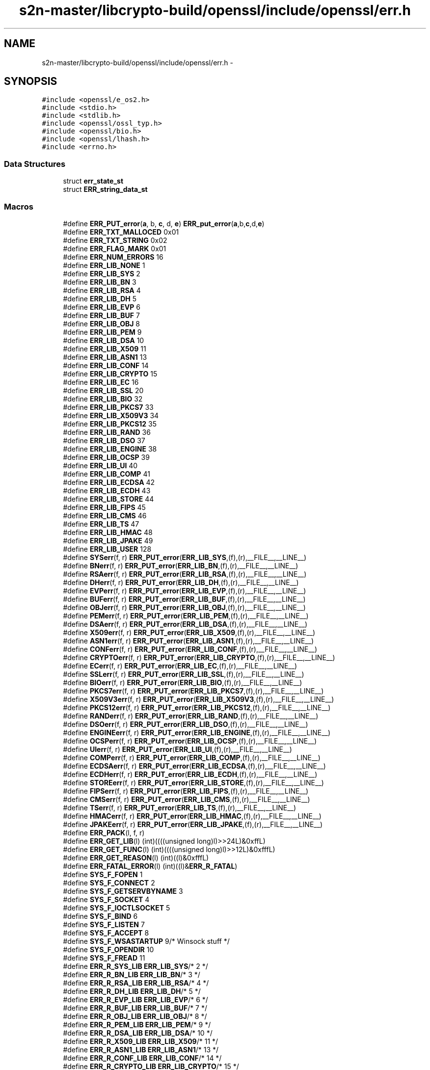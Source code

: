 .TH "s2n-master/libcrypto-build/openssl/include/openssl/err.h" 3 "Fri Aug 19 2016" "s2n-doxygen-full" \" -*- nroff -*-
.ad l
.nh
.SH NAME
s2n-master/libcrypto-build/openssl/include/openssl/err.h \- 
.SH SYNOPSIS
.br
.PP
\fC#include <openssl/e_os2\&.h>\fP
.br
\fC#include <stdio\&.h>\fP
.br
\fC#include <stdlib\&.h>\fP
.br
\fC#include <openssl/ossl_typ\&.h>\fP
.br
\fC#include <openssl/bio\&.h>\fP
.br
\fC#include <openssl/lhash\&.h>\fP
.br
\fC#include <errno\&.h>\fP
.br

.SS "Data Structures"

.in +1c
.ti -1c
.RI "struct \fBerr_state_st\fP"
.br
.ti -1c
.RI "struct \fBERR_string_data_st\fP"
.br
.in -1c
.SS "Macros"

.in +1c
.ti -1c
.RI "#define \fBERR_PUT_error\fP(\fBa\fP,  b,  \fBc\fP,  d,  \fBe\fP)               \fBERR_put_error\fP(\fBa\fP,b,\fBc\fP,d,\fBe\fP)"
.br
.ti -1c
.RI "#define \fBERR_TXT_MALLOCED\fP   0x01"
.br
.ti -1c
.RI "#define \fBERR_TXT_STRING\fP   0x02"
.br
.ti -1c
.RI "#define \fBERR_FLAG_MARK\fP   0x01"
.br
.ti -1c
.RI "#define \fBERR_NUM_ERRORS\fP   16"
.br
.ti -1c
.RI "#define \fBERR_LIB_NONE\fP   1"
.br
.ti -1c
.RI "#define \fBERR_LIB_SYS\fP   2"
.br
.ti -1c
.RI "#define \fBERR_LIB_BN\fP   3"
.br
.ti -1c
.RI "#define \fBERR_LIB_RSA\fP   4"
.br
.ti -1c
.RI "#define \fBERR_LIB_DH\fP   5"
.br
.ti -1c
.RI "#define \fBERR_LIB_EVP\fP   6"
.br
.ti -1c
.RI "#define \fBERR_LIB_BUF\fP   7"
.br
.ti -1c
.RI "#define \fBERR_LIB_OBJ\fP   8"
.br
.ti -1c
.RI "#define \fBERR_LIB_PEM\fP   9"
.br
.ti -1c
.RI "#define \fBERR_LIB_DSA\fP   10"
.br
.ti -1c
.RI "#define \fBERR_LIB_X509\fP   11"
.br
.ti -1c
.RI "#define \fBERR_LIB_ASN1\fP   13"
.br
.ti -1c
.RI "#define \fBERR_LIB_CONF\fP   14"
.br
.ti -1c
.RI "#define \fBERR_LIB_CRYPTO\fP   15"
.br
.ti -1c
.RI "#define \fBERR_LIB_EC\fP   16"
.br
.ti -1c
.RI "#define \fBERR_LIB_SSL\fP   20"
.br
.ti -1c
.RI "#define \fBERR_LIB_BIO\fP   32"
.br
.ti -1c
.RI "#define \fBERR_LIB_PKCS7\fP   33"
.br
.ti -1c
.RI "#define \fBERR_LIB_X509V3\fP   34"
.br
.ti -1c
.RI "#define \fBERR_LIB_PKCS12\fP   35"
.br
.ti -1c
.RI "#define \fBERR_LIB_RAND\fP   36"
.br
.ti -1c
.RI "#define \fBERR_LIB_DSO\fP   37"
.br
.ti -1c
.RI "#define \fBERR_LIB_ENGINE\fP   38"
.br
.ti -1c
.RI "#define \fBERR_LIB_OCSP\fP   39"
.br
.ti -1c
.RI "#define \fBERR_LIB_UI\fP   40"
.br
.ti -1c
.RI "#define \fBERR_LIB_COMP\fP   41"
.br
.ti -1c
.RI "#define \fBERR_LIB_ECDSA\fP   42"
.br
.ti -1c
.RI "#define \fBERR_LIB_ECDH\fP   43"
.br
.ti -1c
.RI "#define \fBERR_LIB_STORE\fP   44"
.br
.ti -1c
.RI "#define \fBERR_LIB_FIPS\fP   45"
.br
.ti -1c
.RI "#define \fBERR_LIB_CMS\fP   46"
.br
.ti -1c
.RI "#define \fBERR_LIB_TS\fP   47"
.br
.ti -1c
.RI "#define \fBERR_LIB_HMAC\fP   48"
.br
.ti -1c
.RI "#define \fBERR_LIB_JPAKE\fP   49"
.br
.ti -1c
.RI "#define \fBERR_LIB_USER\fP   128"
.br
.ti -1c
.RI "#define \fBSYSerr\fP(f,  r)   \fBERR_PUT_error\fP(\fBERR_LIB_SYS\fP,(f),(r),__FILE__,__LINE__)"
.br
.ti -1c
.RI "#define \fBBNerr\fP(f,  r)     \fBERR_PUT_error\fP(\fBERR_LIB_BN\fP,(f),(r),__FILE__,__LINE__)"
.br
.ti -1c
.RI "#define \fBRSAerr\fP(f,  r)   \fBERR_PUT_error\fP(\fBERR_LIB_RSA\fP,(f),(r),__FILE__,__LINE__)"
.br
.ti -1c
.RI "#define \fBDHerr\fP(f,  r)     \fBERR_PUT_error\fP(\fBERR_LIB_DH\fP,(f),(r),__FILE__,__LINE__)"
.br
.ti -1c
.RI "#define \fBEVPerr\fP(f,  r)   \fBERR_PUT_error\fP(\fBERR_LIB_EVP\fP,(f),(r),__FILE__,__LINE__)"
.br
.ti -1c
.RI "#define \fBBUFerr\fP(f,  r)   \fBERR_PUT_error\fP(\fBERR_LIB_BUF\fP,(f),(r),__FILE__,__LINE__)"
.br
.ti -1c
.RI "#define \fBOBJerr\fP(f,  r)   \fBERR_PUT_error\fP(\fBERR_LIB_OBJ\fP,(f),(r),__FILE__,__LINE__)"
.br
.ti -1c
.RI "#define \fBPEMerr\fP(f,  r)   \fBERR_PUT_error\fP(\fBERR_LIB_PEM\fP,(f),(r),__FILE__,__LINE__)"
.br
.ti -1c
.RI "#define \fBDSAerr\fP(f,  r)   \fBERR_PUT_error\fP(\fBERR_LIB_DSA\fP,(f),(r),__FILE__,__LINE__)"
.br
.ti -1c
.RI "#define \fBX509err\fP(f,  r)   \fBERR_PUT_error\fP(\fBERR_LIB_X509\fP,(f),(r),__FILE__,__LINE__)"
.br
.ti -1c
.RI "#define \fBASN1err\fP(f,  r)   \fBERR_PUT_error\fP(\fBERR_LIB_ASN1\fP,(f),(r),__FILE__,__LINE__)"
.br
.ti -1c
.RI "#define \fBCONFerr\fP(f,  r)   \fBERR_PUT_error\fP(\fBERR_LIB_CONF\fP,(f),(r),__FILE__,__LINE__)"
.br
.ti -1c
.RI "#define \fBCRYPTOerr\fP(f,  r)   \fBERR_PUT_error\fP(\fBERR_LIB_CRYPTO\fP,(f),(r),__FILE__,__LINE__)"
.br
.ti -1c
.RI "#define \fBECerr\fP(f,  r)     \fBERR_PUT_error\fP(\fBERR_LIB_EC\fP,(f),(r),__FILE__,__LINE__)"
.br
.ti -1c
.RI "#define \fBSSLerr\fP(f,  r)   \fBERR_PUT_error\fP(\fBERR_LIB_SSL\fP,(f),(r),__FILE__,__LINE__)"
.br
.ti -1c
.RI "#define \fBBIOerr\fP(f,  r)   \fBERR_PUT_error\fP(\fBERR_LIB_BIO\fP,(f),(r),__FILE__,__LINE__)"
.br
.ti -1c
.RI "#define \fBPKCS7err\fP(f,  r)   \fBERR_PUT_error\fP(\fBERR_LIB_PKCS7\fP,(f),(r),__FILE__,__LINE__)"
.br
.ti -1c
.RI "#define \fBX509V3err\fP(f,  r)   \fBERR_PUT_error\fP(\fBERR_LIB_X509V3\fP,(f),(r),__FILE__,__LINE__)"
.br
.ti -1c
.RI "#define \fBPKCS12err\fP(f,  r)   \fBERR_PUT_error\fP(\fBERR_LIB_PKCS12\fP,(f),(r),__FILE__,__LINE__)"
.br
.ti -1c
.RI "#define \fBRANDerr\fP(f,  r)   \fBERR_PUT_error\fP(\fBERR_LIB_RAND\fP,(f),(r),__FILE__,__LINE__)"
.br
.ti -1c
.RI "#define \fBDSOerr\fP(f,  r)   \fBERR_PUT_error\fP(\fBERR_LIB_DSO\fP,(f),(r),__FILE__,__LINE__)"
.br
.ti -1c
.RI "#define \fBENGINEerr\fP(f,  r)   \fBERR_PUT_error\fP(\fBERR_LIB_ENGINE\fP,(f),(r),__FILE__,__LINE__)"
.br
.ti -1c
.RI "#define \fBOCSPerr\fP(f,  r)   \fBERR_PUT_error\fP(\fBERR_LIB_OCSP\fP,(f),(r),__FILE__,__LINE__)"
.br
.ti -1c
.RI "#define \fBUIerr\fP(f,  r)   \fBERR_PUT_error\fP(\fBERR_LIB_UI\fP,(f),(r),__FILE__,__LINE__)"
.br
.ti -1c
.RI "#define \fBCOMPerr\fP(f,  r)   \fBERR_PUT_error\fP(\fBERR_LIB_COMP\fP,(f),(r),__FILE__,__LINE__)"
.br
.ti -1c
.RI "#define \fBECDSAerr\fP(f,  r)   \fBERR_PUT_error\fP(\fBERR_LIB_ECDSA\fP,(f),(r),__FILE__,__LINE__)"
.br
.ti -1c
.RI "#define \fBECDHerr\fP(f,  r)   \fBERR_PUT_error\fP(\fBERR_LIB_ECDH\fP,(f),(r),__FILE__,__LINE__)"
.br
.ti -1c
.RI "#define \fBSTOREerr\fP(f,  r)   \fBERR_PUT_error\fP(\fBERR_LIB_STORE\fP,(f),(r),__FILE__,__LINE__)"
.br
.ti -1c
.RI "#define \fBFIPSerr\fP(f,  r)   \fBERR_PUT_error\fP(\fBERR_LIB_FIPS\fP,(f),(r),__FILE__,__LINE__)"
.br
.ti -1c
.RI "#define \fBCMSerr\fP(f,  r)   \fBERR_PUT_error\fP(\fBERR_LIB_CMS\fP,(f),(r),__FILE__,__LINE__)"
.br
.ti -1c
.RI "#define \fBTSerr\fP(f,  r)   \fBERR_PUT_error\fP(\fBERR_LIB_TS\fP,(f),(r),__FILE__,__LINE__)"
.br
.ti -1c
.RI "#define \fBHMACerr\fP(f,  r)   \fBERR_PUT_error\fP(\fBERR_LIB_HMAC\fP,(f),(r),__FILE__,__LINE__)"
.br
.ti -1c
.RI "#define \fBJPAKEerr\fP(f,  r)   \fBERR_PUT_error\fP(\fBERR_LIB_JPAKE\fP,(f),(r),__FILE__,__LINE__)"
.br
.ti -1c
.RI "#define \fBERR_PACK\fP(l,  f,  r)              "
.br
.ti -1c
.RI "#define \fBERR_GET_LIB\fP(l)                   (int)((((unsigned long)l)>>24L)&0xffL)"
.br
.ti -1c
.RI "#define \fBERR_GET_FUNC\fP(l)                 (int)((((unsigned long)l)>>12L)&0xfffL)"
.br
.ti -1c
.RI "#define \fBERR_GET_REASON\fP(l)             (int)((l)&0xfffL)"
.br
.ti -1c
.RI "#define \fBERR_FATAL_ERROR\fP(l)           (int)((l)&\fBERR_R_FATAL\fP)"
.br
.ti -1c
.RI "#define \fBSYS_F_FOPEN\fP   1"
.br
.ti -1c
.RI "#define \fBSYS_F_CONNECT\fP   2"
.br
.ti -1c
.RI "#define \fBSYS_F_GETSERVBYNAME\fP   3"
.br
.ti -1c
.RI "#define \fBSYS_F_SOCKET\fP   4"
.br
.ti -1c
.RI "#define \fBSYS_F_IOCTLSOCKET\fP   5"
.br
.ti -1c
.RI "#define \fBSYS_F_BIND\fP   6"
.br
.ti -1c
.RI "#define \fBSYS_F_LISTEN\fP   7"
.br
.ti -1c
.RI "#define \fBSYS_F_ACCEPT\fP   8"
.br
.ti -1c
.RI "#define \fBSYS_F_WSASTARTUP\fP   9/* Winsock stuff */"
.br
.ti -1c
.RI "#define \fBSYS_F_OPENDIR\fP   10"
.br
.ti -1c
.RI "#define \fBSYS_F_FREAD\fP   11"
.br
.ti -1c
.RI "#define \fBERR_R_SYS_LIB\fP   \fBERR_LIB_SYS\fP/* 2 */"
.br
.ti -1c
.RI "#define \fBERR_R_BN_LIB\fP   \fBERR_LIB_BN\fP/* 3 */"
.br
.ti -1c
.RI "#define \fBERR_R_RSA_LIB\fP   \fBERR_LIB_RSA\fP/* 4 */"
.br
.ti -1c
.RI "#define \fBERR_R_DH_LIB\fP   \fBERR_LIB_DH\fP/* 5 */"
.br
.ti -1c
.RI "#define \fBERR_R_EVP_LIB\fP   \fBERR_LIB_EVP\fP/* 6 */"
.br
.ti -1c
.RI "#define \fBERR_R_BUF_LIB\fP   \fBERR_LIB_BUF\fP/* 7 */"
.br
.ti -1c
.RI "#define \fBERR_R_OBJ_LIB\fP   \fBERR_LIB_OBJ\fP/* 8 */"
.br
.ti -1c
.RI "#define \fBERR_R_PEM_LIB\fP   \fBERR_LIB_PEM\fP/* 9 */"
.br
.ti -1c
.RI "#define \fBERR_R_DSA_LIB\fP   \fBERR_LIB_DSA\fP/* 10 */"
.br
.ti -1c
.RI "#define \fBERR_R_X509_LIB\fP   \fBERR_LIB_X509\fP/* 11 */"
.br
.ti -1c
.RI "#define \fBERR_R_ASN1_LIB\fP   \fBERR_LIB_ASN1\fP/* 13 */"
.br
.ti -1c
.RI "#define \fBERR_R_CONF_LIB\fP   \fBERR_LIB_CONF\fP/* 14 */"
.br
.ti -1c
.RI "#define \fBERR_R_CRYPTO_LIB\fP   \fBERR_LIB_CRYPTO\fP/* 15 */"
.br
.ti -1c
.RI "#define \fBERR_R_EC_LIB\fP   \fBERR_LIB_EC\fP/* 16 */"
.br
.ti -1c
.RI "#define \fBERR_R_SSL_LIB\fP   \fBERR_LIB_SSL\fP/* 20 */"
.br
.ti -1c
.RI "#define \fBERR_R_BIO_LIB\fP   \fBERR_LIB_BIO\fP/* 32 */"
.br
.ti -1c
.RI "#define \fBERR_R_PKCS7_LIB\fP   \fBERR_LIB_PKCS7\fP/* 33 */"
.br
.ti -1c
.RI "#define \fBERR_R_X509V3_LIB\fP   \fBERR_LIB_X509V3\fP/* 34 */"
.br
.ti -1c
.RI "#define \fBERR_R_PKCS12_LIB\fP   \fBERR_LIB_PKCS12\fP/* 35 */"
.br
.ti -1c
.RI "#define \fBERR_R_RAND_LIB\fP   \fBERR_LIB_RAND\fP/* 36 */"
.br
.ti -1c
.RI "#define \fBERR_R_DSO_LIB\fP   \fBERR_LIB_DSO\fP/* 37 */"
.br
.ti -1c
.RI "#define \fBERR_R_ENGINE_LIB\fP   \fBERR_LIB_ENGINE\fP/* 38 */"
.br
.ti -1c
.RI "#define \fBERR_R_OCSP_LIB\fP   \fBERR_LIB_OCSP\fP/* 39 */"
.br
.ti -1c
.RI "#define \fBERR_R_UI_LIB\fP   \fBERR_LIB_UI\fP/* 40 */"
.br
.ti -1c
.RI "#define \fBERR_R_COMP_LIB\fP   \fBERR_LIB_COMP\fP/* 41 */"
.br
.ti -1c
.RI "#define \fBERR_R_ECDSA_LIB\fP   \fBERR_LIB_ECDSA\fP/* 42 */"
.br
.ti -1c
.RI "#define \fBERR_R_ECDH_LIB\fP   \fBERR_LIB_ECDH\fP/* 43 */"
.br
.ti -1c
.RI "#define \fBERR_R_STORE_LIB\fP   \fBERR_LIB_STORE\fP/* 44 */"
.br
.ti -1c
.RI "#define \fBERR_R_TS_LIB\fP   \fBERR_LIB_TS\fP/* 45 */"
.br
.ti -1c
.RI "#define \fBERR_R_NESTED_ASN1_ERROR\fP   58"
.br
.ti -1c
.RI "#define \fBERR_R_BAD_ASN1_OBJECT_HEADER\fP   59"
.br
.ti -1c
.RI "#define \fBERR_R_BAD_GET_ASN1_OBJECT_CALL\fP   60"
.br
.ti -1c
.RI "#define \fBERR_R_EXPECTING_AN_ASN1_SEQUENCE\fP   61"
.br
.ti -1c
.RI "#define \fBERR_R_ASN1_LENGTH_MISMATCH\fP   62"
.br
.ti -1c
.RI "#define \fBERR_R_MISSING_ASN1_EOS\fP   63"
.br
.ti -1c
.RI "#define \fBERR_R_FATAL\fP   64"
.br
.ti -1c
.RI "#define \fBERR_R_MALLOC_FAILURE\fP   (1|\fBERR_R_FATAL\fP)"
.br
.ti -1c
.RI "#define \fBERR_R_SHOULD_NOT_HAVE_BEEN_CALLED\fP   (2|\fBERR_R_FATAL\fP)"
.br
.ti -1c
.RI "#define \fBERR_R_PASSED_NULL_PARAMETER\fP   (3|\fBERR_R_FATAL\fP)"
.br
.ti -1c
.RI "#define \fBERR_R_INTERNAL_ERROR\fP   (4|\fBERR_R_FATAL\fP)"
.br
.ti -1c
.RI "#define \fBERR_R_DISABLED\fP   (5|\fBERR_R_FATAL\fP)"
.br
.in -1c
.SS "Typedefs"

.in +1c
.ti -1c
.RI "typedef struct \fBerr_state_st\fP \fBERR_STATE\fP"
.br
.ti -1c
.RI "typedef struct \fBERR_string_data_st\fP \fBERR_STRING_DATA\fP"
.br
.in -1c
.SS "Functions"

.in +1c
.ti -1c
.RI "\fBvoid\fP \fBERR_put_error\fP (int lib, int func, int reason, const char *\fBfile\fP, int line)"
.br
.ti -1c
.RI "\fBvoid\fP \fBERR_set_error_data\fP (char *data, int \fBflags\fP)"
.br
.ti -1c
.RI "unsigned long \fBERR_get_error\fP (\fBvoid\fP)"
.br
.ti -1c
.RI "unsigned long \fBERR_get_error_line\fP (const char **\fBfile\fP, int *line)"
.br
.ti -1c
.RI "unsigned long \fBERR_get_error_line_data\fP (const char **\fBfile\fP, int *line, const char **data, int *\fBflags\fP)"
.br
.ti -1c
.RI "unsigned long \fBERR_peek_error\fP (\fBvoid\fP)"
.br
.ti -1c
.RI "unsigned long \fBERR_peek_error_line\fP (const char **\fBfile\fP, int *line)"
.br
.ti -1c
.RI "unsigned long \fBERR_peek_error_line_data\fP (const char **\fBfile\fP, int *line, const char **data, int *\fBflags\fP)"
.br
.ti -1c
.RI "unsigned long \fBERR_peek_last_error\fP (\fBvoid\fP)"
.br
.ti -1c
.RI "unsigned long \fBERR_peek_last_error_line\fP (const char **\fBfile\fP, int *line)"
.br
.ti -1c
.RI "unsigned long \fBERR_peek_last_error_line_data\fP (const char **\fBfile\fP, int *line, const char **data, int *\fBflags\fP)"
.br
.ti -1c
.RI "\fBvoid\fP \fBERR_clear_error\fP (\fBvoid\fP)"
.br
.ti -1c
.RI "char * \fBERR_error_string\fP (unsigned long \fBe\fP, char *buf)"
.br
.ti -1c
.RI "\fBvoid\fP \fBERR_error_string_n\fP (unsigned long \fBe\fP, char *buf, size_t \fBlen\fP)"
.br
.ti -1c
.RI "const char * \fBERR_lib_error_string\fP (unsigned long \fBe\fP)"
.br
.ti -1c
.RI "const char * \fBERR_func_error_string\fP (unsigned long \fBe\fP)"
.br
.ti -1c
.RI "const char * \fBERR_reason_error_string\fP (unsigned long \fBe\fP)"
.br
.ti -1c
.RI "\fBvoid\fP \fBERR_print_errors_cb\fP (int(*\fBcb\fP)(const char *str, size_t \fBlen\fP, \fBvoid\fP *\fBu\fP), \fBvoid\fP *\fBu\fP)"
.br
.ti -1c
.RI "\fBvoid\fP \fBERR_print_errors_fp\fP (FILE *\fBfp\fP)"
.br
.ti -1c
.RI "\fBvoid\fP \fBERR_print_errors\fP (\fBBIO\fP *\fBbp\fP)"
.br
.ti -1c
.RI "\fBvoid\fP \fBERR_add_error_data\fP (int \fBnum\fP,\&.\&.\&.)"
.br
.ti -1c
.RI "\fBvoid\fP \fBERR_add_error_vdata\fP (int \fBnum\fP, va_list args)"
.br
.ti -1c
.RI "\fBvoid\fP \fBERR_load_strings\fP (int lib, \fBERR_STRING_DATA\fP str[])"
.br
.ti -1c
.RI "\fBvoid\fP \fBERR_unload_strings\fP (int lib, \fBERR_STRING_DATA\fP str[])"
.br
.ti -1c
.RI "\fBvoid\fP \fBERR_load_ERR_strings\fP (\fBvoid\fP)"
.br
.ti -1c
.RI "\fBvoid\fP \fBERR_load_crypto_strings\fP (\fBvoid\fP)"
.br
.ti -1c
.RI "\fBvoid\fP \fBERR_free_strings\fP (\fBvoid\fP)"
.br
.ti -1c
.RI "\fBvoid\fP \fBERR_remove_thread_state\fP (const \fBCRYPTO_THREADID\fP *tid)"
.br
.ti -1c
.RI "\fBvoid\fP \fBERR_remove_state\fP (unsigned long pid)"
.br
.ti -1c
.RI "\fBERR_STATE\fP * \fBERR_get_state\fP (\fBvoid\fP)"
.br
.ti -1c
.RI "\fBLHASH_OF\fP (\fBERR_STRING_DATA\fP)*ERR_get_string_table(\fBvoid\fP)"
.br
.ti -1c
.RI "\fBLHASH_OF\fP (\fBERR_STATE\fP)*ERR_get_err_state_table(\fBvoid\fP)"
.br
.ti -1c
.RI "\fBvoid\fP \fBERR_release_err_state_table\fP (\fBLHASH_OF\fP(\fBERR_STATE\fP)**\fBhash\fP)"
.br
.ti -1c
.RI "int \fBERR_get_next_error_library\fP (\fBvoid\fP)"
.br
.ti -1c
.RI "int \fBERR_set_mark\fP (\fBvoid\fP)"
.br
.ti -1c
.RI "int \fBERR_pop_to_mark\fP (\fBvoid\fP)"
.br
.ti -1c
.RI "const \fBERR_FNS\fP * \fBERR_get_implementation\fP (\fBvoid\fP)"
.br
.ti -1c
.RI "int \fBERR_set_implementation\fP (const \fBERR_FNS\fP *fns)"
.br
.in -1c
.SH "Macro Definition Documentation"
.PP 
.SS "#define ERR_PUT_error(\fBa\fP, b, \fBc\fP, d, \fBe\fP)   \fBERR_put_error\fP(\fBa\fP,b,\fBc\fP,d,\fBe\fP)"

.PP
Definition at line 135 of file err\&.h\&.
.SS "#define ERR_TXT_MALLOCED   0x01"

.PP
Definition at line 142 of file err\&.h\&.
.SS "#define ERR_TXT_STRING   0x02"

.PP
Definition at line 143 of file err\&.h\&.
.SS "#define ERR_FLAG_MARK   0x01"

.PP
Definition at line 145 of file err\&.h\&.
.SS "#define ERR_NUM_ERRORS   16"

.PP
Definition at line 147 of file err\&.h\&.
.SS "#define ERR_LIB_NONE   1"

.PP
Definition at line 160 of file err\&.h\&.
.SS "#define ERR_LIB_SYS   2"

.PP
Definition at line 161 of file err\&.h\&.
.SS "#define ERR_LIB_BN   3"

.PP
Definition at line 162 of file err\&.h\&.
.SS "#define ERR_LIB_RSA   4"

.PP
Definition at line 163 of file err\&.h\&.
.SS "#define ERR_LIB_DH   5"

.PP
Definition at line 164 of file err\&.h\&.
.SS "#define ERR_LIB_EVP   6"

.PP
Definition at line 165 of file err\&.h\&.
.SS "#define ERR_LIB_BUF   7"

.PP
Definition at line 166 of file err\&.h\&.
.SS "#define ERR_LIB_OBJ   8"

.PP
Definition at line 167 of file err\&.h\&.
.SS "#define ERR_LIB_PEM   9"

.PP
Definition at line 168 of file err\&.h\&.
.SS "#define ERR_LIB_DSA   10"

.PP
Definition at line 169 of file err\&.h\&.
.SS "#define ERR_LIB_X509   11"

.PP
Definition at line 170 of file err\&.h\&.
.SS "#define ERR_LIB_ASN1   13"

.PP
Definition at line 172 of file err\&.h\&.
.SS "#define ERR_LIB_CONF   14"

.PP
Definition at line 173 of file err\&.h\&.
.SS "#define ERR_LIB_CRYPTO   15"

.PP
Definition at line 174 of file err\&.h\&.
.SS "#define ERR_LIB_EC   16"

.PP
Definition at line 175 of file err\&.h\&.
.SS "#define ERR_LIB_SSL   20"

.PP
Definition at line 176 of file err\&.h\&.
.SS "#define ERR_LIB_BIO   32"

.PP
Definition at line 182 of file err\&.h\&.
.SS "#define ERR_LIB_PKCS7   33"

.PP
Definition at line 183 of file err\&.h\&.
.SS "#define ERR_LIB_X509V3   34"

.PP
Definition at line 184 of file err\&.h\&.
.SS "#define ERR_LIB_PKCS12   35"

.PP
Definition at line 185 of file err\&.h\&.
.SS "#define ERR_LIB_RAND   36"

.PP
Definition at line 186 of file err\&.h\&.
.SS "#define ERR_LIB_DSO   37"

.PP
Definition at line 187 of file err\&.h\&.
.SS "#define ERR_LIB_ENGINE   38"

.PP
Definition at line 188 of file err\&.h\&.
.SS "#define ERR_LIB_OCSP   39"

.PP
Definition at line 189 of file err\&.h\&.
.SS "#define ERR_LIB_UI   40"

.PP
Definition at line 190 of file err\&.h\&.
.SS "#define ERR_LIB_COMP   41"

.PP
Definition at line 191 of file err\&.h\&.
.SS "#define ERR_LIB_ECDSA   42"

.PP
Definition at line 192 of file err\&.h\&.
.SS "#define ERR_LIB_ECDH   43"

.PP
Definition at line 193 of file err\&.h\&.
.SS "#define ERR_LIB_STORE   44"

.PP
Definition at line 194 of file err\&.h\&.
.SS "#define ERR_LIB_FIPS   45"

.PP
Definition at line 195 of file err\&.h\&.
.SS "#define ERR_LIB_CMS   46"

.PP
Definition at line 196 of file err\&.h\&.
.SS "#define ERR_LIB_TS   47"

.PP
Definition at line 197 of file err\&.h\&.
.SS "#define ERR_LIB_HMAC   48"

.PP
Definition at line 198 of file err\&.h\&.
.SS "#define ERR_LIB_JPAKE   49"

.PP
Definition at line 199 of file err\&.h\&.
.SS "#define ERR_LIB_USER   128"

.PP
Definition at line 201 of file err\&.h\&.
.SS "#define SYSerr(f, r)   \fBERR_PUT_error\fP(\fBERR_LIB_SYS\fP,(f),(r),__FILE__,__LINE__)"

.PP
Definition at line 203 of file err\&.h\&.
.SS "#define BNerr(f, r)   \fBERR_PUT_error\fP(\fBERR_LIB_BN\fP,(f),(r),__FILE__,__LINE__)"

.PP
Definition at line 204 of file err\&.h\&.
.SS "#define RSAerr(f, r)   \fBERR_PUT_error\fP(\fBERR_LIB_RSA\fP,(f),(r),__FILE__,__LINE__)"

.PP
Definition at line 205 of file err\&.h\&.
.SS "#define DHerr(f, r)   \fBERR_PUT_error\fP(\fBERR_LIB_DH\fP,(f),(r),__FILE__,__LINE__)"

.PP
Definition at line 206 of file err\&.h\&.
.SS "#define EVPerr(f, r)   \fBERR_PUT_error\fP(\fBERR_LIB_EVP\fP,(f),(r),__FILE__,__LINE__)"

.PP
Definition at line 207 of file err\&.h\&.
.SS "#define BUFerr(f, r)   \fBERR_PUT_error\fP(\fBERR_LIB_BUF\fP,(f),(r),__FILE__,__LINE__)"

.PP
Definition at line 208 of file err\&.h\&.
.SS "#define OBJerr(f, r)   \fBERR_PUT_error\fP(\fBERR_LIB_OBJ\fP,(f),(r),__FILE__,__LINE__)"

.PP
Definition at line 209 of file err\&.h\&.
.SS "#define PEMerr(f, r)   \fBERR_PUT_error\fP(\fBERR_LIB_PEM\fP,(f),(r),__FILE__,__LINE__)"

.PP
Definition at line 210 of file err\&.h\&.
.SS "#define DSAerr(f, r)   \fBERR_PUT_error\fP(\fBERR_LIB_DSA\fP,(f),(r),__FILE__,__LINE__)"

.PP
Definition at line 211 of file err\&.h\&.
.SS "#define X509err(f, r)   \fBERR_PUT_error\fP(\fBERR_LIB_X509\fP,(f),(r),__FILE__,__LINE__)"

.PP
Definition at line 212 of file err\&.h\&.
.SS "#define ASN1err(f, r)   \fBERR_PUT_error\fP(\fBERR_LIB_ASN1\fP,(f),(r),__FILE__,__LINE__)"

.PP
Definition at line 213 of file err\&.h\&.
.SS "#define CONFerr(f, r)   \fBERR_PUT_error\fP(\fBERR_LIB_CONF\fP,(f),(r),__FILE__,__LINE__)"

.PP
Definition at line 214 of file err\&.h\&.
.SS "#define CRYPTOerr(f, r)   \fBERR_PUT_error\fP(\fBERR_LIB_CRYPTO\fP,(f),(r),__FILE__,__LINE__)"

.PP
Definition at line 215 of file err\&.h\&.
.SS "#define ECerr(f, r)   \fBERR_PUT_error\fP(\fBERR_LIB_EC\fP,(f),(r),__FILE__,__LINE__)"

.PP
Definition at line 216 of file err\&.h\&.
.SS "#define SSLerr(f, r)   \fBERR_PUT_error\fP(\fBERR_LIB_SSL\fP,(f),(r),__FILE__,__LINE__)"

.PP
Definition at line 217 of file err\&.h\&.
.SS "#define BIOerr(f, r)   \fBERR_PUT_error\fP(\fBERR_LIB_BIO\fP,(f),(r),__FILE__,__LINE__)"

.PP
Definition at line 218 of file err\&.h\&.
.SS "#define PKCS7err(f, r)   \fBERR_PUT_error\fP(\fBERR_LIB_PKCS7\fP,(f),(r),__FILE__,__LINE__)"

.PP
Definition at line 219 of file err\&.h\&.
.SS "#define X509V3err(f, r)   \fBERR_PUT_error\fP(\fBERR_LIB_X509V3\fP,(f),(r),__FILE__,__LINE__)"

.PP
Definition at line 220 of file err\&.h\&.
.SS "#define PKCS12err(f, r)   \fBERR_PUT_error\fP(\fBERR_LIB_PKCS12\fP,(f),(r),__FILE__,__LINE__)"

.PP
Definition at line 221 of file err\&.h\&.
.SS "#define RANDerr(f, r)   \fBERR_PUT_error\fP(\fBERR_LIB_RAND\fP,(f),(r),__FILE__,__LINE__)"

.PP
Definition at line 222 of file err\&.h\&.
.SS "#define DSOerr(f, r)   \fBERR_PUT_error\fP(\fBERR_LIB_DSO\fP,(f),(r),__FILE__,__LINE__)"

.PP
Definition at line 223 of file err\&.h\&.
.SS "#define ENGINEerr(f, r)   \fBERR_PUT_error\fP(\fBERR_LIB_ENGINE\fP,(f),(r),__FILE__,__LINE__)"

.PP
Definition at line 224 of file err\&.h\&.
.SS "#define OCSPerr(f, r)   \fBERR_PUT_error\fP(\fBERR_LIB_OCSP\fP,(f),(r),__FILE__,__LINE__)"

.PP
Definition at line 225 of file err\&.h\&.
.SS "#define UIerr(f, r)   \fBERR_PUT_error\fP(\fBERR_LIB_UI\fP,(f),(r),__FILE__,__LINE__)"

.PP
Definition at line 226 of file err\&.h\&.
.SS "#define COMPerr(f, r)   \fBERR_PUT_error\fP(\fBERR_LIB_COMP\fP,(f),(r),__FILE__,__LINE__)"

.PP
Definition at line 227 of file err\&.h\&.
.SS "#define ECDSAerr(f, r)   \fBERR_PUT_error\fP(\fBERR_LIB_ECDSA\fP,(f),(r),__FILE__,__LINE__)"

.PP
Definition at line 228 of file err\&.h\&.
.SS "#define ECDHerr(f, r)   \fBERR_PUT_error\fP(\fBERR_LIB_ECDH\fP,(f),(r),__FILE__,__LINE__)"

.PP
Definition at line 229 of file err\&.h\&.
.SS "#define STOREerr(f, r)   \fBERR_PUT_error\fP(\fBERR_LIB_STORE\fP,(f),(r),__FILE__,__LINE__)"

.PP
Definition at line 230 of file err\&.h\&.
.SS "#define FIPSerr(f, r)   \fBERR_PUT_error\fP(\fBERR_LIB_FIPS\fP,(f),(r),__FILE__,__LINE__)"

.PP
Definition at line 231 of file err\&.h\&.
.SS "#define CMSerr(f, r)   \fBERR_PUT_error\fP(\fBERR_LIB_CMS\fP,(f),(r),__FILE__,__LINE__)"

.PP
Definition at line 232 of file err\&.h\&.
.SS "#define TSerr(f, r)   \fBERR_PUT_error\fP(\fBERR_LIB_TS\fP,(f),(r),__FILE__,__LINE__)"

.PP
Definition at line 233 of file err\&.h\&.
.SS "#define HMACerr(f, r)   \fBERR_PUT_error\fP(\fBERR_LIB_HMAC\fP,(f),(r),__FILE__,__LINE__)"

.PP
Definition at line 234 of file err\&.h\&.
.SS "#define JPAKEerr(f, r)   \fBERR_PUT_error\fP(\fBERR_LIB_JPAKE\fP,(f),(r),__FILE__,__LINE__)"

.PP
Definition at line 235 of file err\&.h\&.
.SS "#define ERR_PACK(l, f, r)"
\fBValue:\fP
.PP
.nf
(((((unsigned long)l)&0xffL)*0x1000000)| \
                                ((((unsigned long)f)&0xfffL)*0x1000)| \
                                ((((unsigned long)r)&0xfffL)))
.fi
.PP
Definition at line 241 of file err\&.h\&.
.SS "#define ERR_GET_LIB(l)   (int)((((unsigned long)l)>>24L)&0xffL)"

.PP
Definition at line 244 of file err\&.h\&.
.SS "#define ERR_GET_FUNC(l)   (int)((((unsigned long)l)>>12L)&0xfffL)"

.PP
Definition at line 245 of file err\&.h\&.
.SS "#define ERR_GET_REASON(l)   (int)((l)&0xfffL)"

.PP
Definition at line 246 of file err\&.h\&.
.SS "#define ERR_FATAL_ERROR(l)   (int)((l)&\fBERR_R_FATAL\fP)"

.PP
Definition at line 247 of file err\&.h\&.
.SS "#define SYS_F_FOPEN   1"

.PP
Definition at line 250 of file err\&.h\&.
.SS "#define SYS_F_CONNECT   2"

.PP
Definition at line 251 of file err\&.h\&.
.SS "#define SYS_F_GETSERVBYNAME   3"

.PP
Definition at line 252 of file err\&.h\&.
.SS "#define SYS_F_SOCKET   4"

.PP
Definition at line 253 of file err\&.h\&.
.SS "#define SYS_F_IOCTLSOCKET   5"

.PP
Definition at line 254 of file err\&.h\&.
.SS "#define SYS_F_BIND   6"

.PP
Definition at line 255 of file err\&.h\&.
.SS "#define SYS_F_LISTEN   7"

.PP
Definition at line 256 of file err\&.h\&.
.SS "#define SYS_F_ACCEPT   8"

.PP
Definition at line 257 of file err\&.h\&.
.SS "#define SYS_F_WSASTARTUP   9/* Winsock stuff */"

.PP
Definition at line 258 of file err\&.h\&.
.SS "#define SYS_F_OPENDIR   10"

.PP
Definition at line 259 of file err\&.h\&.
.SS "#define SYS_F_FREAD   11"

.PP
Definition at line 260 of file err\&.h\&.
.SS "#define ERR_R_SYS_LIB   \fBERR_LIB_SYS\fP/* 2 */"

.PP
Definition at line 263 of file err\&.h\&.
.SS "#define ERR_R_BN_LIB   \fBERR_LIB_BN\fP/* 3 */"

.PP
Definition at line 264 of file err\&.h\&.
.SS "#define ERR_R_RSA_LIB   \fBERR_LIB_RSA\fP/* 4 */"

.PP
Definition at line 265 of file err\&.h\&.
.SS "#define ERR_R_DH_LIB   \fBERR_LIB_DH\fP/* 5 */"

.PP
Definition at line 266 of file err\&.h\&.
.SS "#define ERR_R_EVP_LIB   \fBERR_LIB_EVP\fP/* 6 */"

.PP
Definition at line 267 of file err\&.h\&.
.SS "#define ERR_R_BUF_LIB   \fBERR_LIB_BUF\fP/* 7 */"

.PP
Definition at line 268 of file err\&.h\&.
.SS "#define ERR_R_OBJ_LIB   \fBERR_LIB_OBJ\fP/* 8 */"

.PP
Definition at line 269 of file err\&.h\&.
.SS "#define ERR_R_PEM_LIB   \fBERR_LIB_PEM\fP/* 9 */"

.PP
Definition at line 270 of file err\&.h\&.
.SS "#define ERR_R_DSA_LIB   \fBERR_LIB_DSA\fP/* 10 */"

.PP
Definition at line 271 of file err\&.h\&.
.SS "#define ERR_R_X509_LIB   \fBERR_LIB_X509\fP/* 11 */"

.PP
Definition at line 272 of file err\&.h\&.
.SS "#define ERR_R_ASN1_LIB   \fBERR_LIB_ASN1\fP/* 13 */"

.PP
Definition at line 273 of file err\&.h\&.
.SS "#define ERR_R_CONF_LIB   \fBERR_LIB_CONF\fP/* 14 */"

.PP
Definition at line 274 of file err\&.h\&.
.SS "#define ERR_R_CRYPTO_LIB   \fBERR_LIB_CRYPTO\fP/* 15 */"

.PP
Definition at line 275 of file err\&.h\&.
.SS "#define ERR_R_EC_LIB   \fBERR_LIB_EC\fP/* 16 */"

.PP
Definition at line 276 of file err\&.h\&.
.SS "#define ERR_R_SSL_LIB   \fBERR_LIB_SSL\fP/* 20 */"

.PP
Definition at line 277 of file err\&.h\&.
.SS "#define ERR_R_BIO_LIB   \fBERR_LIB_BIO\fP/* 32 */"

.PP
Definition at line 278 of file err\&.h\&.
.SS "#define ERR_R_PKCS7_LIB   \fBERR_LIB_PKCS7\fP/* 33 */"

.PP
Definition at line 279 of file err\&.h\&.
.SS "#define ERR_R_X509V3_LIB   \fBERR_LIB_X509V3\fP/* 34 */"

.PP
Definition at line 280 of file err\&.h\&.
.SS "#define ERR_R_PKCS12_LIB   \fBERR_LIB_PKCS12\fP/* 35 */"

.PP
Definition at line 281 of file err\&.h\&.
.SS "#define ERR_R_RAND_LIB   \fBERR_LIB_RAND\fP/* 36 */"

.PP
Definition at line 282 of file err\&.h\&.
.SS "#define ERR_R_DSO_LIB   \fBERR_LIB_DSO\fP/* 37 */"

.PP
Definition at line 283 of file err\&.h\&.
.SS "#define ERR_R_ENGINE_LIB   \fBERR_LIB_ENGINE\fP/* 38 */"

.PP
Definition at line 284 of file err\&.h\&.
.SS "#define ERR_R_OCSP_LIB   \fBERR_LIB_OCSP\fP/* 39 */"

.PP
Definition at line 285 of file err\&.h\&.
.SS "#define ERR_R_UI_LIB   \fBERR_LIB_UI\fP/* 40 */"

.PP
Definition at line 286 of file err\&.h\&.
.SS "#define ERR_R_COMP_LIB   \fBERR_LIB_COMP\fP/* 41 */"

.PP
Definition at line 287 of file err\&.h\&.
.SS "#define ERR_R_ECDSA_LIB   \fBERR_LIB_ECDSA\fP/* 42 */"

.PP
Definition at line 288 of file err\&.h\&.
.SS "#define ERR_R_ECDH_LIB   \fBERR_LIB_ECDH\fP/* 43 */"

.PP
Definition at line 289 of file err\&.h\&.
.SS "#define ERR_R_STORE_LIB   \fBERR_LIB_STORE\fP/* 44 */"

.PP
Definition at line 290 of file err\&.h\&.
.SS "#define ERR_R_TS_LIB   \fBERR_LIB_TS\fP/* 45 */"

.PP
Definition at line 291 of file err\&.h\&.
.SS "#define ERR_R_NESTED_ASN1_ERROR   58"

.PP
Definition at line 293 of file err\&.h\&.
.SS "#define ERR_R_BAD_ASN1_OBJECT_HEADER   59"

.PP
Definition at line 294 of file err\&.h\&.
.SS "#define ERR_R_BAD_GET_ASN1_OBJECT_CALL   60"

.PP
Definition at line 295 of file err\&.h\&.
.SS "#define ERR_R_EXPECTING_AN_ASN1_SEQUENCE   61"

.PP
Definition at line 296 of file err\&.h\&.
.SS "#define ERR_R_ASN1_LENGTH_MISMATCH   62"

.PP
Definition at line 297 of file err\&.h\&.
.SS "#define ERR_R_MISSING_ASN1_EOS   63"

.PP
Definition at line 298 of file err\&.h\&.
.SS "#define ERR_R_FATAL   64"

.PP
Definition at line 301 of file err\&.h\&.
.SS "#define ERR_R_MALLOC_FAILURE   (1|\fBERR_R_FATAL\fP)"

.PP
Definition at line 302 of file err\&.h\&.
.SS "#define ERR_R_SHOULD_NOT_HAVE_BEEN_CALLED   (2|\fBERR_R_FATAL\fP)"

.PP
Definition at line 303 of file err\&.h\&.
.SS "#define ERR_R_PASSED_NULL_PARAMETER   (3|\fBERR_R_FATAL\fP)"

.PP
Definition at line 304 of file err\&.h\&.
.SS "#define ERR_R_INTERNAL_ERROR   (4|\fBERR_R_FATAL\fP)"

.PP
Definition at line 305 of file err\&.h\&.
.SS "#define ERR_R_DISABLED   (5|\fBERR_R_FATAL\fP)"

.PP
Definition at line 306 of file err\&.h\&.
.SH "Typedef Documentation"
.PP 
.SS "typedef struct \fBerr_state_st\fP  \fBERR_STATE\fP"

.SS "typedef struct \fBERR_string_data_st\fP  \fBERR_STRING_DATA\fP"

.SH "Function Documentation"
.PP 
.SS "\fBvoid\fP ERR_put_error (int lib, int func, int reason, const char * file, int line)"

.SS "\fBvoid\fP ERR_set_error_data (char * data, int flags)"

.SS "unsigned long ERR_get_error (\fBvoid\fP)"

.SS "unsigned long ERR_get_error_line (const char ** file, int * line)"

.SS "unsigned long ERR_get_error_line_data (const char ** file, int * line, const char ** data, int * flags)"

.SS "unsigned long ERR_peek_error (\fBvoid\fP)"

.SS "unsigned long ERR_peek_error_line (const char ** file, int * line)"

.SS "unsigned long ERR_peek_error_line_data (const char ** file, int * line, const char ** data, int * flags)"

.SS "unsigned long ERR_peek_last_error (\fBvoid\fP)"

.SS "unsigned long ERR_peek_last_error_line (const char ** file, int * line)"

.SS "unsigned long ERR_peek_last_error_line_data (const char ** file, int * line, const char ** data, int * flags)"

.SS "\fBvoid\fP ERR_clear_error (\fBvoid\fP)"

.SS "char* ERR_error_string (unsigned long e, char * buf)"

.SS "\fBvoid\fP ERR_error_string_n (unsigned long e, char * buf, size_t len)"

.SS "const char* ERR_lib_error_string (unsigned long e)"

.SS "const char* ERR_func_error_string (unsigned long e)"

.SS "const char* ERR_reason_error_string (unsigned long e)"

.SS "\fBvoid\fP ERR_print_errors_cb (int(*)(const char *str, size_t \fBlen\fP, \fBvoid\fP *\fBu\fP) cb, \fBvoid\fP * u)"

.SS "\fBvoid\fP ERR_print_errors_fp (FILE * fp)"

.SS "\fBvoid\fP ERR_print_errors (\fBBIO\fP * bp)"

.SS "\fBvoid\fP ERR_add_error_data (int num,  \&.\&.\&.)"

.SS "\fBvoid\fP ERR_add_error_vdata (int num, va_list args)"

.SS "\fBvoid\fP ERR_load_strings (int lib, \fBERR_STRING_DATA\fP str[])"

.SS "\fBvoid\fP ERR_unload_strings (int lib, \fBERR_STRING_DATA\fP str[])"

.SS "\fBvoid\fP ERR_load_ERR_strings (\fBvoid\fP)"

.SS "\fBvoid\fP ERR_load_crypto_strings (\fBvoid\fP)"

.SS "\fBvoid\fP ERR_free_strings (\fBvoid\fP)"

.SS "\fBvoid\fP ERR_remove_thread_state (const \fBCRYPTO_THREADID\fP * tid)"

.SS "\fBvoid\fP ERR_remove_state (unsigned long pid)"

.SS "\fBERR_STATE\fP* ERR_get_state (\fBvoid\fP)"

.SS "LHASH_OF (\fBERR_STRING_DATA\fP)"

.SS "LHASH_OF (\fBERR_STATE\fP)"

.SS "\fBvoid\fP ERR_release_err_state_table (\fBLHASH_OF\fP(\fBERR_STATE\fP)** hash)"

.SS "int ERR_get_next_error_library (\fBvoid\fP)"

.SS "int ERR_set_mark (\fBvoid\fP)"

.SS "int ERR_pop_to_mark (\fBvoid\fP)"

.SS "const \fBERR_FNS\fP* ERR_get_implementation (\fBvoid\fP)"

.SS "int ERR_set_implementation (const \fBERR_FNS\fP * fns)"

.SH "Author"
.PP 
Generated automatically by Doxygen for s2n-doxygen-full from the source code\&.
